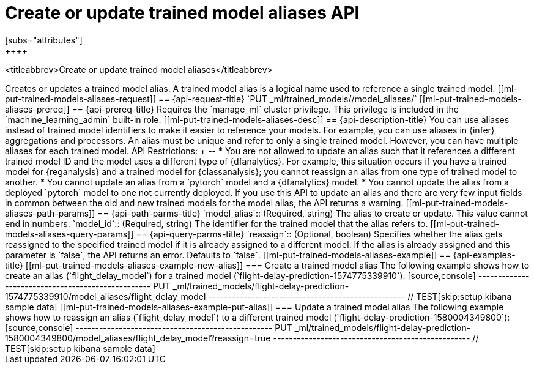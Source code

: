 [role="xpack"]
[[put-trained-models-aliases]]
= Create or update trained model aliases API
[subs="attributes"]
++++
<titleabbrev>Create or update trained model aliases</titleabbrev>
++++


Creates or updates a trained model alias.

A trained model alias is a logical name used to reference a single trained model.

[[ml-put-trained-models-aliases-request]]
== {api-request-title}

`PUT _ml/trained_models/<model_id>/model_aliases/<model_alias>`


[[ml-put-trained-models-aliases-prereq]]
== {api-prereq-title}

Requires the `manage_ml` cluster privilege. This privilege is included in the
`machine_learning_admin` built-in role.


[[ml-put-trained-models-aliases-desc]]
== {api-description-title}

You can use aliases instead of trained model identifiers to make it easier to
reference your models. For example, you can use aliases in {infer} aggregations
and processors.

An alias must be unique and refer to only a single trained model. However,
you can have multiple aliases for each trained model.

API Restrictions:
+
--
* You are not allowed to update an alias such that it references a different
trained model ID and the model uses a different type of {dfanalytics}. For example,
this situation occurs if you have a trained model for
{reganalysis} and a trained model for {classanalysis}; you cannot reassign an
alias from one type of trained model to another.
* You cannot update an alias from a `pytorch` model and a {dfanalytics} model.
* You cannot update the alias from a deployed `pytorch` model to one
not currently deployed.

If you use this API to update an alias and there are very few input fields in
common between the old and new trained models for the model alias, the API
returns a warning.

[[ml-put-trained-models-aliases-path-params]]
== {api-path-parms-title}

`model_alias`::
(Required, string)
The alias to create or update. This value cannot end in numbers.

`model_id`::
(Required, string)
The identifier for the trained model that the alias refers to.

[[ml-put-trained-models-aliases-query-params]]
== {api-query-parms-title}

`reassign`::
(Optional, boolean)
Specifies whether the alias gets reassigned to the specified trained model if it
is already assigned to a different model. If the alias is already assigned and
this parameter is `false`, the API returns an error. Defaults to `false`.

[[ml-put-trained-models-aliases-example]]
== {api-examples-title}

[[ml-put-trained-models-aliases-example-new-alias]]
=== Create a trained model alias

The following example shows how to create an alias (`flight_delay_model`) for a
trained model (`flight-delay-prediction-1574775339910`):

[source,console]
--------------------------------------------------
PUT _ml/trained_models/flight-delay-prediction-1574775339910/model_aliases/flight_delay_model
--------------------------------------------------
// TEST[skip:setup kibana sample data]

[[ml-put-trained-models-aliases-example-put-alias]]
=== Update a trained model alias

The following example shows how to reassign an alias (`flight_delay_model`) to a
different trained model (`flight-delay-prediction-1580004349800`):

[source,console]
--------------------------------------------------
PUT _ml/trained_models/flight-delay-prediction-1580004349800/model_aliases/flight_delay_model?reassign=true
--------------------------------------------------
// TEST[skip:setup kibana sample data]
